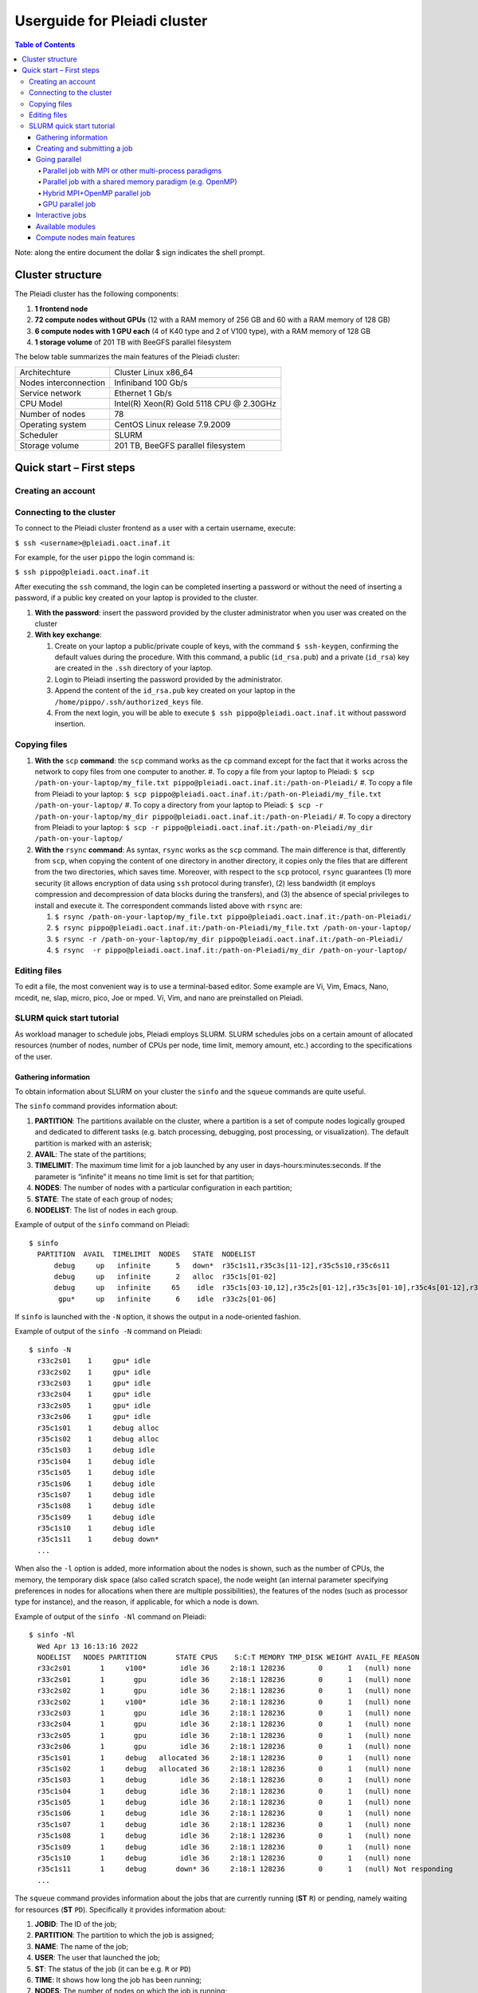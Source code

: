 *******************
Userguide for Pleiadi cluster
*******************

.. contents:: Table of Contents

Note: along the entire document the dollar $ sign indicates the shell prompt.

Cluster structure
====================

The Pleiadi cluster has the following components:

#. **1 frontend node**
#. **72 compute nodes without GPUs** (12 with a RAM memory of 256 GB and 60 with a RAM memory of 128 GB)
#. **6 compute nodes with 1 GPU each** (4 of K40 type and 2 of V100 type), with a RAM memory of 128 GB
#. **1 storage volume** of 201 TB with BeeGFS parallel filesystem

The below table summarizes the main features of the Pleiadi cluster:

+------------------------+-------------------------------------------+
| Architechture          | Cluster Linux x86_64                      |
+------------------------+-------------------------------------------+
| Nodes interconnection  | Infiniband 100 Gb/s                       |
+------------------------+-------------------------------------------+
| Service network        | Ethernet 1 Gb/s                           |
+------------------------+-------------------------------------------+
| CPU Model              | Intel(R) Xeon(R) Gold 5118 CPU @ 2.30GHz  |
+------------------------+-------------------------------------------+
| Number of nodes        | 78                                        |
+------------------------+-------------------------------------------+
| Operating system       | CentOS Linux release 7.9.2009             |
+------------------------+-------------------------------------------+
| Scheduler              | SLURM                                     |
+------------------------+-------------------------------------------+
| Storage volume         | 201 TB, BeeGFS parallel filesystem        |
+------------------------+-------------------------------------------+

Quick start – First steps 
====================

Creating an account
-------------------

Connecting to the cluster
-------------------

To connect to the Pleiadi cluster frontend as a user with a certain username, execute:

``$ ssh <username>@pleiadi.oact.inaf.it``

For example, for the user ``pippo`` the login command is:

``$ ssh pippo@pleiadi.oact.inaf.it``

After executing the ``ssh`` command, the login can be completed inserting a password or without the need of inserting a password, if a public key created on your laptop is provided to the cluster.

#. **With the password**: insert the password provided by the cluster administrator when you user was created on the cluster 
#. **With key exchange**:

   #. Create on your laptop a public/private couple of keys, with the command ``$ ssh-keygen``, confirming the default values during the procedure. With this command, a public (``id_rsa.pub``) and a private (``id_rsa``) key are created in the ``.ssh`` directory of your laptop.
   #. Login to Pleiadi inserting the password provided by the administrator.
   #. Append the content of the ``id_rsa.pub`` key created on your laptop in the ``/home/pippo/.ssh/authorized_keys`` file.
   #. From the next login, you will be able to execute ``$ ssh pippo@pleiadi.oact.inaf.it`` without password insertion.
   
Copying files
-------------------

#. **With the** ``scp`` **command**: the ``scp`` command works as the ``cp`` command except for the fact that it works across the network to copy files from one computer to another.
   #. To copy a file from your laptop to Pleiadi: ``$ scp /path-on-your-laptop/my_file.txt pippo@pleiadi.oact.inaf.it:/path-on-Pleiadi/``
   #. To copy a file from Pleiadi to your laptop: ``$ scp pippo@pleiadi.oact.inaf.it:/path-on-Pleiadi/my_file.txt /path-on-your-laptop/``
   #. To copy a directory from your laptop to Pleiadi: ``$ scp -r /path-on-your-laptop/my_dir pippo@pleiadi.oact.inaf.it:/path-on-Pleiadi/``
   #. To copy a directory from Pleiadi to your laptop: ``$ scp -r pippo@pleiadi.oact.inaf.it:/path-on-Pleiadi/my_dir /path-on-your-laptop/``
#. **With the** ``rsync`` **command**: As syntax, ``rsync`` works as the ``scp`` command. The main difference is that, differently from ``scp``, when copying the content of one directory in another directory, it copies only the files that are different from the two directories, which saves time. Moreover, with respect to the ``scp`` protocol, ``rsync`` guarantees (1) more security (it allows encryption of data using ``ssh`` protocol during transfer), (2) less bandwidth (it employs compression and decompression of data blocks during the transfers), and (3) the absence of special privileges to install and execute it. The correspondent commands listed above with ``rsync`` are:

   #. ``$ rsync /path-on-your-laptop/my_file.txt pippo@pleiadi.oact.inaf.it:/path-on-Pleiadi/``
   #. ``$ rsync pippo@pleiadi.oact.inaf.it:/path-on-Pleiadi/my_file.txt /path-on-your-laptop/``
   #. ``$ rsync -r /path-on-your-laptop/my_dir pippo@pleiadi.oact.inaf.it:/path-on-Pleiadi/``
   #. ``$ rsync  -r pippo@pleiadi.oact.inaf.it:/path-on-Pleiadi/my_dir /path-on-your-laptop/``

Editing files
-------------------

To edit a file, the most convenient way is to use a terminal-based editor. Some example are Vi, Vim, Emacs, Nano, mcedit, ne, slap, micro, pico, Joe or mped. Vi, Vim, and nano are preinstalled on Pleiadi.

SLURM quick start tutorial
-------------------

As workload manager to schedule jobs, Pleiadi employs SLURM. SLURM schedules jobs on a certain amount of allocated resources (number of nodes, number of CPUs per node, time limit, memory amount, etc.) according to the specifications of the user.

Gathering information
^^^^^^^^^^^^^^^^^^^^^^

To obtain information about SLURM on your cluster the ``sinfo`` and the ``squeue`` commands are quite useful.

The ``sinfo`` command provides information about:

#. **PARTITION**: The partitions available on the cluster, where a partition is a set of compute nodes logically grouped and dedicated to different tasks (e.g. batch processing, debugging, post processing, or visualization). The default partition is marked with an asterisk;
#. **AVAIL**: The state of the partitions;
#. **TIMELIMIT**: The maximum time limit for a job launched by any user in days-hours:minutes:seconds. If the parameter is “infinite” it means no time limit is set for that partition;
#. **NODES**: The number of nodes with a particular configuration in each partition;
#. **STATE**: The state of each group of nodes;
#. **NODELIST**: The list of nodes in each group.

Example of output of the ``sinfo`` command on Pleiadi::

    $ sinfo
      PARTITION  AVAIL  TIMELIMIT  NODES   STATE  NODELIST
          debug     up   infinite      5   down*  r35c1s11,r35c3s[11-12],r35c5s10,r35c6s11
          debug     up   infinite      2   alloc  r35c1s[01-02]
          debug     up   infinite     65    idle  r35c1s[03-10,12],r35c2s[01-12],r35c3s[01-10],r35c4s[01-12],r35c5s[01-09,11-12],r35c6s[01-10,12]
           gpu*     up   infinite      6    idle  r33c2s[01-06]
           
If ``sinfo`` is launched with the ``-N`` option, it shows the output in a node-oriented fashion.

Example of output of the ``sinfo -N`` command on Pleiadi::

     $ sinfo -N
       r33c2s01    1     gpu* idle 
       r33c2s02    1     gpu* idle 
       r33c2s03    1     gpu* idle 
       r33c2s04    1     gpu* idle 
       r33c2s05    1     gpu* idle 
       r33c2s06    1     gpu* idle 
       r35c1s01    1     debug alloc
       r35c1s02    1     debug alloc
       r35c1s03    1     debug idle 
       r35c1s04    1     debug idle 
       r35c1s05    1     debug idle 
       r35c1s06    1     debug idle 
       r35c1s07    1     debug idle 
       r35c1s08    1     debug idle 
       r35c1s09    1     debug idle 
       r35c1s10    1     debug idle 
       r35c1s11    1     debug down*
       ...

When also the ``-l`` option is added, more information about the nodes is shown, such as the number of CPUs, the memory, the temporary disk space (also called scratch space), the node weight (an internal parameter specifying preferences in nodes for allocations when there are multiple possibilities), the features of the nodes (such as processor type for instance), and the reason, if applicable, for which a node is down.
 
Example of output of the ``sinfo -Nl`` command on Pleiadi::
 
     $ sinfo -Nl
       Wed Apr 13 16:13:16 2022
       NODELIST   NODES PARTITION       STATE CPUS    S:C:T MEMORY TMP_DISK WEIGHT AVAIL_FE REASON              
       r33c2s01       1     v100*        idle 36     2:18:1 128236        0      1   (null) none                
       r33c2s01       1       gpu        idle 36     2:18:1 128236        0      1   (null) none                
       r33c2s02       1       gpu        idle 36     2:18:1 128236        0      1   (null) none                
       r33c2s02       1     v100*        idle 36     2:18:1 128236        0      1   (null) none                
       r33c2s03       1       gpu        idle 36     2:18:1 128236        0      1   (null) none                
       r33c2s04       1       gpu        idle 36     2:18:1 128236        0      1   (null) none                
       r33c2s05       1       gpu        idle 36     2:18:1 128236        0      1   (null) none                
       r33c2s06       1       gpu        idle 36     2:18:1 128236        0      1   (null) none                
       r35c1s01       1     debug   allocated 36     2:18:1 128236        0      1   (null) none                
       r35c1s02       1     debug   allocated 36     2:18:1 128236        0      1   (null) none                
       r35c1s03       1     debug        idle 36     2:18:1 128236        0      1   (null) none                
       r35c1s04       1     debug        idle 36     2:18:1 128236        0      1   (null) none                
       r35c1s05       1     debug        idle 36     2:18:1 128236        0      1   (null) none                
       r35c1s06       1     debug        idle 36     2:18:1 128236        0      1   (null) none                
       r35c1s07       1     debug        idle 36     2:18:1 128236        0      1   (null) none                
       r35c1s08       1     debug        idle 36     2:18:1 128236        0      1   (null) none                
       r35c1s09       1     debug        idle 36     2:18:1 128236        0      1   (null) none                
       r35c1s10       1     debug        idle 36     2:18:1 128236        0      1   (null) none                
       r35c1s11       1     debug       down* 36     2:18:1 128236        0      1   (null) Not responding
       ...
       
The ``squeue`` command provides information about the jobs that are currently running (**ST** ``R``) or pending, namely waiting for resources (**ST** ``PD``). Specifically it provides information about:

#. **JOBID**: The ID of the job;
#. **PARTITION**: The partition to which the job is assigned;
#. **NAME**: The name of the job;
#. **USER**: The user that launched the job;
#. **ST**: The status of the job (it can be e.g. ``R`` or ``PD``)
#. **TIME**: It shows how long the job has been running;
#. **NODES**: The number of nodes on which the job is running;
#. **NODELIST(REASON)**: The nodes on which the job is running, for running jobs, or the reason why the job is pending, for pending jobs. Two possible reasons are ``(Resources)``, which means that the job has not started because the requested resources are not available in sufficient amount and ``(Priority)``, which means that this job will not run until another pending job with higher priority will run.

Example of output of the ``squeue`` command on Pleiadi::

    $ squeue
      JOBID PARTITION     NAME        USER  ST       TIME  NODES NODELIST(REASON)
         83     debug my_job_1       pippo   R    6:20:48      2 r35c1s[01-02]
         84       gpu my_job_2       pluto  PD    0.00         6 (Resources)
         85     debug my_job_3    topolino  PD    0.00        16 (Priority)

To interrupt the execution of a job we use the ``scancel`` command in this way:

``$ scancel <JOBID>``

(e.g. ``scancel 83``).


Creating and submitting a job
^^^^^^^^^^^^^^^^^^^^^^
The typical way of creating a job is to write a submission script. A submission script is a shell script, e.g. a Bash script, whose comments ``#``, if they are prefixed with ``SBATCH``, are understood by Slurm as parameters describing resource requests and other submissions options. You can get the complete list of parameters from the sbatch manpage ``man sbatch``.

The first line of a submission script must be the shebang, e.g.:

``#!/bin/bash``

which must be followed by the ``#SBATCH`` directives.

A possible heading of a submission script, which might be called ``run_ppl.cmd``, can be::

 #!/bin/bash
 #
 #SBATCH --job-name=my_job_1
 #SBATCH --time=10:00
 #SBATCH --ntasks=1
 #SBATCH --mem-per-cpu=100
 #SBATCH --error=job.%j.err
 #SBATCH --output=job.%j.out

In this submission script a job called ``my_job_1`` requests 1 CPU (task) for 10 minutes of time, with 100 MB of RAM memory per CPU, in the default partition (since the partition is not specified). It is possible to specify a particular partition with the  ``--partition`` option. Possible error messages due to the job and the output produced by the job will be saved in the ``job.<JOBID>.err`` and ``job.<JOBID>.out`` files. Instead of requiring the amount of RAM memory per CPU with the ``--mem-per-cpu`` option, it is possible to request the amount of RAM memory per node with the ``--mem`` option.

After the heading, the submission script ``run_ppl.cmd`` might continue as::

 cd /path/to/my_working_directory
 
 srun ./my_executable
 srun hostname
 srun sleep 60
 
 exit 0
 
that is, a working directory, ``/path/to/my_working_directory``, is set and the job will run the first job step ``srun ./my_executable``, namely it will execute the program executable ``my_executable`` in the working directory (``./``) on the node where the resource requested by the heading part of the job script is allocated. Then, a second job step, ``srun sleep 60``, will execute the ``sleep 60`` command on the requested resource.

After writing the submission script, it has to be submitted to Slurm through the ``sbatch`` command:

 $ sbatch run_ppl.cmd
   sbatch: Submitted batch job 83
   
The job then enters the queue in the PENDING state. Once resources become available and the job has highest priority, an allocation is created for it and it goes to the RUNNING state. If the job completes correctly, it goes to the COMPLETED state, otherwise, it is set to the FAILED state.

To obtain near-realtime information about the running job (e.g. memory consumption) you can execute the ``sstat`` command:

``$ sstat -j <JOBID>``

Specifically, you can select which information you want the command ``sstat`` to show with the ``--format`` option (see the manpage ``man sstat`` for more information on this command).


Going parallel
^^^^^^^^^^^^^^^^^^^^^^

The example in the previous section illustrates a *serial* job which runs a single CPU on a single node, and that does not exploit the resources available in the multiple nodes in the cluster.

We illustrate below some examples of *parallel* jobs.


Parallel job with MPI or other multi-process paradigms
""""""""""""""""""

A job parallelized with MPI is a multi-process program. Since in the Slurm context, a task is identified with a process, a multi-process program is made of several tasks. The tasks are requested with the ``-–ntasks`` option, that we have already seen in the `Creating and submitting a job`_ section. The tasks can be in a single node or spread across more nodes. The number of nodes is specified with the ``--nodes`` option and the number of tasks per node is specified with the ``--ntasks-per-node`` option. If the cores in each node of the cluster are distributed in more sockets, also the ``--ntasks-per-socket`` option, that specifies the number of tasks per socket in a node, can be set. The Pleiadi cluster is a dual socket platform, namely it has two sockets per node, and for optimizing job performances, it is recommended to set this option to the half of the value set for the ``--ntasks-per-node`` option. In this way, the tasks in each node are equally distributed between the two sockets. If the options ``--nodes`` and ``--ntasks-per-node`` are set, the option is automatically determined as ``-–ntasks = --nodes x --ntasks-per-node`` and it can be omitted in the Slurm submission script.

We show below an example of submission script for a job parallelized with MPI::

 #!/bin/bash
 #SBATCH --job-name=my_job_2   
 #SBATCH --time=10:00:00
 #SBATCH --nodes=2
 #SBATCH --ntasks-per-node=36
 #SBATCH --ntasks-per-socket=18
 #SBATCH --mem=125000
 #SBATCH --error=job.%j.err
 #SBATCH --output=job.%j.out
 #SBATCH --account=my_account
 #SBATCH --partition=debug

 cd /path/to/my_working_directory
 module load intel_xe_2020_update4
 
 srun ./my_MPI_executable
 
 exit 0

In this submission script, a job called ``my_job_2`` requests 2 nodes with 36 CPUs per node, and in each node the 36 CPUs are equally distributed between the two sockets (18 CPUs per socket). It also requests 125 GB of RAM per node, and it will run on the debug partition. The error and output messages of the job will be saved in the ``job.<JOBID>.err`` and ``job.<JOBID>.out`` files. Since Pleiadi has 36 cores per node and it is a dual-socket platform, the ``--ntasks-per-node`` and ``--ntasks-per-socket`` options are set to the maximum allowed values. This job will run on a total number of tasks equal to ``-–ntasks = --nodes x --ntasks-per-node = 72``. A new option, ``--account``, is added to the submission script, which means that the computational hours for the job execution will be taken from the ``my_account`` account.
Once the job is submitted, the command ``srun`` will create 72 instances of the executable ``my_MPI_executable`` on the requested resources allocated by Slurm. As in the example in the `Creating and submitting a job`_ section, the working directory is set to ``/path/to/my_working_directory``. The ``module load intel_xe_2020_update4`` command is used to load the ``intel_xe_2020_update4`` module. The modules istruct the shell to modify a user’s environment: in this way a user can customize its own environment according to her/his specific needs. In this example, we load the ``intel_xe_2020_update4`` module, to use Intel(R) MPI to compile and run the application ``my_MPI.cpp``, which can be compiled prior to the submission of the Slurm script, with:

``$ mpicc my_MPI.c -o my_MPI_executable``

Loading this module we have the following compiler and MPI versions::

 $ mpicc --version
 gcc (GCC) 4.8.5 20150623 (Red Hat 4.8.5-44)
 Copyright (C) 2015 Free Software Foundation, Inc.
 This is free software; see the source for copying conditions.  There is NO
 warranty; not even for MERCHANTABILITY or FITNESS FOR A PARTICULAR PURPOSE.

 $ mpirun --version
 Intel(R) MPI Library for Linux* OS, Version 2019 Update 9 Build 20200923 (id: abd58e492)
 Copyright 2003-2020, Intel Corporation.
 
Other possible modules to use to compile and execute a MPI program are those of the ``/opt/Modules/compilers/openmpi`` group. For more information about modules consult the website `Modules <https://modules.readthedocs.io/en/latest/>`_, and to see all the modules available on Pleiadi cluster see the section `Available modules`_.


Parallel job with a shared memory paradigm (e.g. OpenMP)
""""""""""""""""""

A job parallelized with a shared memory paradigm (e.g. OpenMP) is a multithreaded program. A multithreaded program is made of only one task that employs more CPUs. These CPUs are requested/created with the ``--cpus-per-task`` option. Whereas with the ``--ntasks`` option, the tasks can be scheduled among several nodes, as specified in the Slurm submission script, with the ``--cpus-per-task`` option, the CPUs are assigned to a single task in one node.

We show below an example of submission script for a job parallelized with OpenMP::

 #!/bin/bash
 #SBATCH --job-name=my_job_3   
 #SBATCH --time=10:00:00
 #SBATCH --ntasks=1
 #SBATCH --cpus-per-task=4
 #SBATCH --mem=125000
 #SBATCH --error=job.%j.err
 #SBATCH --output=job.%j.out
 #SBATCH --account=my_account
 #SBATCH --partition=debug
 
 cd /path/to/my_working_directory
 module load gcc-11.2.0
 
 export OMP_NUM_THREADS=$SLURM_CPUS_PER_TASK
 ./my_OpenMP_executable
 
 exit 0
 
In this submission script, a job called ``my_job_3`` will run on 4 CPUs on the same task, reserved in a single compute node. The number of OpenMP threads on which the job will run can be set with the ``OMP_NUM_THREADS`` environment variable, that in this case is set to the value given to the ``--cpus-per-task`` option. The value assigned to the ``--cpus-per-task`` option is extracted with the ``$SLURM_CPUS_PER_TASK`` command. 
In this example, we load the module ``gcc-11.2.0``, where the version of the compiler is::

 $ gcc --version
 gcc (GCC) 11.2.0
 Copyright (C) 2021 Free Software Foundation, Inc.
 This is free software; see the source for copying conditions.  There is NO
 warranty; not even for MERCHANTABILITY or FITNESS FOR A PARTICULAR PURPOSE.

and the program that uses OpenMP launched by this job can be compiled with
 
``$ gcc -fopenmp my_OpenMP.c -o my_OpenMP_executable``


Hybrid MPI+OpenMP parallel job
""""""""""""""""""

Some programs exploit both multi-process and shared memory paradigms. These kind of programs can be executed, for example, with a submission script like this::

 #!/bin/bash
 #SBATCH --job-name=my_job_4   
 #SBATCH --time=10:00:00
 #SBATCH --nodes=2
 #SBATCH --ntasks-per-node=36
 #SBATCH --ntasks-per-socket=18
 #SBATCH --cpus-per-task=2
 #SBATCH --mem=125000
 #SBATCH --error=job.%j.err
 #SBATCH --output=job.%j.out
 #SBATCH --account=my_account
 #SBATCH --partition=debug
 
 cd /path/to/my_working_directory
 module load intel_xe_2020_update4
 
 export OMP_NUM_THREADS=$SLURM_CPUS_PER_TASK
 srun ./my_MPI_OpenMP_executable
 
 exit 0

In this case, Slurm will allocate ``--ntasks = --nodes x --ntasks-per-node = 2 x 36 = 72`` tasks on 2 nodes, and 2 CPUs for each task. In this way, the computation assigned to each MPI process will be further parallelized on 2 OpenMP threads.


GPU parallel job
""""""""""""""""""

On Pleiadi cluster, 6 out of 72 nodes have one GPU. If you want to run a job parallelized on a GPU environment (e.g. with OpenACC or CUDA) you have to specify the GRES (Generic Resource Scheduling) option in the submission script:

``#SBATCH --gres=gpu:1``

It is important to note that the nodes having a GPU belong only to particular partitions. On the cluster Pleiadi the ``sinfo`` command, already seen in the `Gathering information`_ section, provides as output::

 $ sinfo
   PARTITION  AVAIL  TIMELIMIT  NODES   STATE  NODELIST
       debug     up   infinite      5   down*  r35c1s11,r35c3s[11-12],r35c5s10,r35c6s11
       debug     up   infinite      2   alloc  r35c1s[01-02]
       debug     up   infinite     65    idle  r35c1s[03-10,12],r35c2s[01-12],r35c3s[01-10],r35c4s[01-12],r35c5s[01-09,11-12],r35c6s[01-10,12]
        gpu*     up   infinite      6    idle  r33c2s[01-06]
        
which indicates that the 6 nodes that have a GPU belong to the ``gpu`` partition. Therefore, in the submission script the

``#SBATCH --partition=gpu``

option has to be set.

An example of submission script for a job running on two GPU nodes is::

 #!/bin/bash
 #SBATCH --job-name=my_job_2   
 #SBATCH --time=10:00:00
 #SBATCH --nodes=2
 #SBATCH --ntasks-per-node=36
 #SBATCH --ntasks-per-socket=18
 #SBATCH --gres=gpu:1
 #SBATCH --mem=125000
 #SBATCH --error=job.%j.err
 #SBATCH --output=job.%j.out
 #SBATCH --account=my_account
 #SBATCH --partition=gpu
 
 cd /path/to/my_working_directory
 module load nvhpc_2022_221/gcc-11.2.0
 
 srun ./my_MPI_GPU_executable
 
 exit 0

In this example each of the 72 tasks allocated in the 2 requested node will also run on the GPU of each of the 2 nodes. For this job, we loaded the ``nvhpc_2022_221/gcc-11.2.0`` module, that contains NVIDIA compilers, suitable for the compilation of GPU-based applications, and the ``gcc`` compiler of the ``11.2.0`` version. The ``nvhpc_2022_221/gcc-9.4.0`` and ``nvhpc_2022_221/gcc-10.3.0`` are also available, which contain the ``gcc`` compiler with the ``9.4.0`` and ``10.3.0`` versions, respectively.


Interactive jobs
^^^^^^^^^^^^^^^^^^^^^^

Slurm jobs are normally batch jobs in the sense that they are run unattended. If you want to have a direct view on your job, for tests or debugging, you have two options.
If you need simply to have an interactive Bash session on a compute node, with the same environment set as the batch jobs, run the following command:

``$ srun --pty bash``

Doing that, you are submitting a 1-CPU, default memory, default duration job that will return a Bash prompt when it starts.

If you need more flexibility, you will need to use the `salloc <https://slurm.schedmd.com/salloc.html>`_ command. The ``salloc`` command accepts the same parameters as ``sbatch`` as far as resource requirement is concerned. Once the allocation is granted, you can use ``srun`` the same way you would in a submission script.


Available modules
^^^^^^^^^^^^^^^^^^^^^^

On the cluster Pleiadi, there are several available modules to set a customized environment according to the user’s needs. The available modules can be visualized with the following command::

 $ module available
   --------------------------------------------------------- /opt/Modules/compilers/gcc ----------------------------------------------------------
   gcc-9.4.0  gcc-10.3.0  gcc-11.2.0  

   -------------------------------------------------------- /opt/Modules/compilers/intel ---------------------------------------------------------
   intel_xe_2020_update4  

   -------------------------------------------------------- /opt/Modules/compilers/nvidia --------------------------------------------------------
   nvhpc_2022_221/gcc-9.4.0  nvhpc_2022_221/gcc-10.3.0  nvhpc_2022_221/gcc-11.2.0  

   ------------------------------------------------------- /opt/Modules/compilers/openmpi --------------------------------------------------------
   openmpi-4.0.5-hfi  openmpi-4.1.2/gcc-9.4.0  openmpi-4.1.2/gcc-10.3.0  openmpi-4.1.2/gcc-11.2.0  

   ------------------------------------------------------- /opt/Modules/compilers/mvapich --------------------------------------------------------
   mvapich2-2.3b-hfi  

   ------------------------------------------------------- /opt/Modules/libraries/cfitsio --------------------------------------------------------
   cfitsio-3.49  cfitsio-4.1.0  

   Key:
   modulepath
   
which can be shortened with:

``$ module av``

Compute nodes main features
^^^^^^^^^^^^^^^^^^^^^^

The below table summarizes the main features of the compute nodes of the Pleiadi cluster, which are useful to set the Slurm options in the submission scripts or for interactive jobs submissions: 

+-----------------------------+----------------+
| Number of CPUs              | 36             |
+-----------------------------+----------------+
| Number of sockets           | 2              |
+-----------------------------+----------------+
| Number of cores per socket  | 18             |
+-----------------------------+----------------+
| Number of threads per core  | 1              |
+-----------------------------+----------------+
| RAM memory                  | 128 or 256 GB  |
+-----------------------------+----------------+
